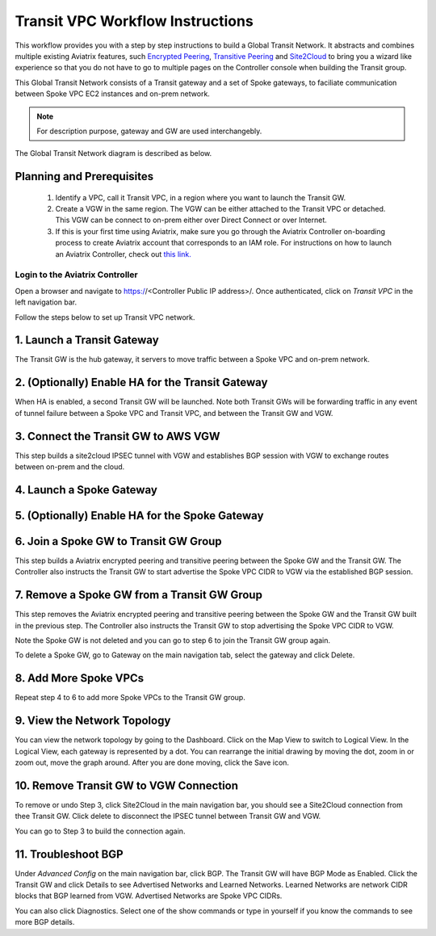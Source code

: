 .. meta::
  :description: Global Transit Network
  :keywords: Transit VPC, Transit hub, AWS Global Transit Network, Encrypted Peering, Transitive Peering


===================================
Transit VPC Workflow Instructions
===================================

This workflow provides you with a step by step instructions to build a Global Transit Network. 
It abstracts and combines multiple existing Aviatrix features, such `Encrypted Peering <http://docs.aviatrix.com/HowTos/peering.html>`_, `Transitive Peering <http://docs.aviatrix.com/HowTos/TransPeering.html>`_ and `Site2Cloud <http://docs.aviatrix.com/HowTos/site2cloud.html>`_ to bring you a wizard like experience so that you do not have 
to go to multiple pages on the Controller console when building the Transit group.

This Global Transit Network consists of a Transit gateway and a set of Spoke gateways, to faciliate communication 
between Spoke VPC EC2 instances and on-prem network. 


.. note::
   For description purpose, gateway and GW are used interchangebly.

The Global Transit Network diagram is described as below. 

|image0|

Planning and Prerequisites
---------------------------

 1. Identify a VPC, call it Transit VPC, in a region where you want to launch the Transit GW. 
 #. Create a VGW in the same region. The VGW can be either attached to the Transit VPC or detached. This VGW can be connect to on-prem either over Direct Connect or over Internet.  
 #. If this is your first time using Aviatrix, make sure you go through the Aviatrix Controller on-boarding process to create Aviatrix account that corresponds to an IAM role. For instructions on how to launch an Aviatrix Controller, check out `this link. <http://docs.aviatrix.com/StartUpGuides/aviatrix-cloud-controller-startup-guide.html>`_


Login to the Aviatrix Controller
^^^^^^^^^^^^^^^^^^^^^^^^^^^^^^^^^
Open a browser and navigate to https://<Controller Public IP address>/.  Once authenticated, click on `Transit VPC` in the left navigation bar.

Follow the steps below to set up Transit VPC network.


1. Launch a Transit Gateway
-------------------------------------------

The Transit GW is the hub gateway, it servers to move traffic between a Spoke VPC and on-prem network.


2. (Optionally) Enable HA for the Transit Gateway
--------------------------------------------------

When HA is enabled, a second Transit GW will be launched. Note both Transit GWs will be forwarding traffic in any event of tunnel failure between a Spoke VPC and Transit VPC, and between the Transit GW and VGW.  


3. Connect the Transit GW to AWS VGW 
-------------------------------------

This step builds a site2cloud IPSEC tunnel with VGW and establishes BGP session with VGW to 
exchange routes between on-prem and the cloud.

4. Launch a Spoke Gateway
-------------------------


5. (Optionally) Enable HA for the Spoke Gateway
------------------------------------------------


6. Join a Spoke GW to Transit GW Group
---------------------------------------

This step builds a Aviatrix encrypted peering and transitive peering between the Spoke GW and the Transit GW. The Controller also instructs the Transit GW to start advertise the Spoke VPC CIDR to VGW via the established BGP session.

7. Remove a Spoke GW from a Transit GW Group
--------------------------------------------

This step removes the Aviatrix encrypted peering and transitive peering between the Spoke GW and the Transit GW 
built in the previous step. The Controller also instructs the Transit GW to stop advertising the Spoke VPC CIDR 
to VGW. 

Note the Spoke GW is not deleted and you can go to step 6 to join the Transit GW group again. 

To delete a Spoke GW, go to Gateway on the main navigation tab, select the gateway and click Delete. 


8. Add More Spoke VPCs
---------------------------------------

Repeat step 4 to 6 to add more Spoke VPCs to the Transit GW group.

9. View the Network Topology
-------------------------------------

You can view the network topology by going to the Dashboard. Click on the Map View to switch to Logical View. 
In the Logical View, each gateway is represented by a dot. You can rearrange the initial drawing by moving the dot, 
zoom in or zoom out, move the graph around. After you are done moving, click the Save icon. 

10. Remove Transit GW to VGW Connection
----------------------------------------

To remove or undo Step 3, click Site2Cloud in the main navigation bar, you should see a Site2Cloud connection from thee Transit GW. Click delete to disconnect the IPSEC tunnel between Transit GW and VGW. 

You can go to Step 3 to build the connection again. 

11. Troubleshoot BGP
---------------------

Under `Advanced Config` on the main navigation bar, click BGP. The Transit GW will have BGP Mode as Enabled. 
Click the Transit GW and click Details to see Advertised Networks and Learned Networks. 
Learned Networks are network CIDR blocks that BGP learned from VGW. Advertised Networks are Spoke VPC CIDRs. 

You can also click Diagnostics. Select one of the show commands or type in yourself if you know the commands to 
see more BGP details. 

 
.. |image0| image:: transitvpc_workflow_media/aviatrix-transit-service.png
   :width: 5.55625in
   :height: 3.26548in

.. |image1| image:: ipmotion_media/ipmotion-range-display.png
   :width: 5.55625in
   :height: 3.26548in

.. disqus::
